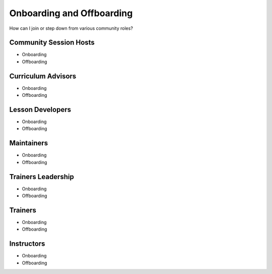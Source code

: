 Onboarding and Offboarding
==========================

How can I join or step down from various community roles?

Community Session Hosts
--------------------------

-  Onboarding
-  Offboarding

Curriculum Advisors
-------------------

-  Onboarding
-  Offboarding

Lesson Developers
-----------------

-  Onboarding
-  Offboarding

Maintainers
-----------

-  Onboarding
-  Offboarding

Trainers Leadership
-------------------

-  Onboarding
-  Offboarding

Trainers
--------

-  Onboarding
-  Offboarding

Instructors
-----------

-  Onboarding
-  Offboarding
